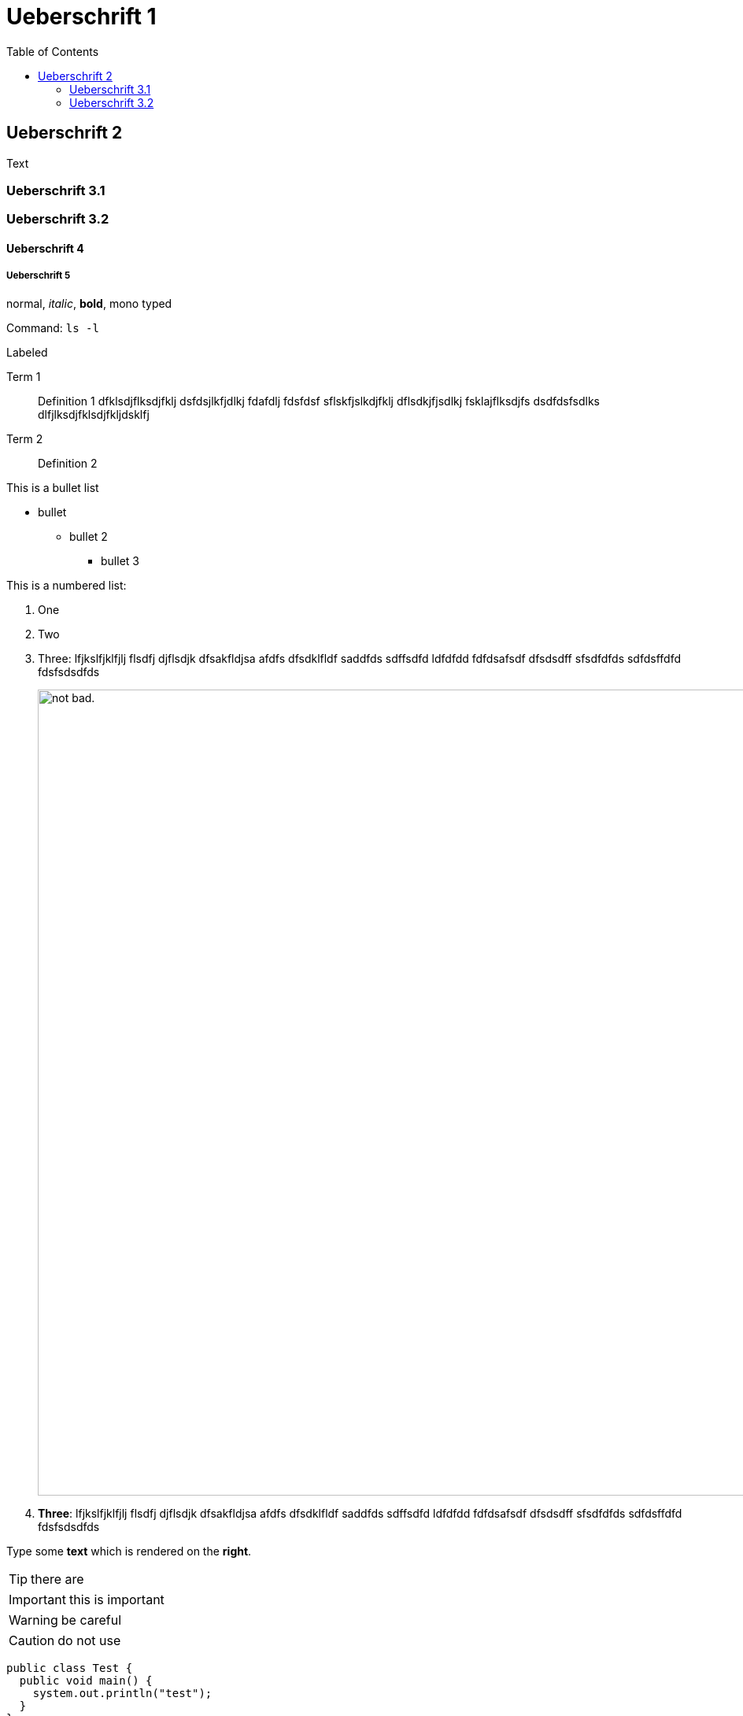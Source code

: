 
:TOC:

= Ueberschrift 1


== Ueberschrift 2

Text

=== Ueberschrift 3.1
=== Ueberschrift 3.2

==== Ueberschrift 4

===== Ueberschrift 5

normal, _italic_, *bold*, +mono typed+

Command: `ls -l`


.Labeled
Term 1::
    Definition 1 dfklsdjflksdjfklj dsfdsjlkfjdlkj fdafdlj fdsfdsf sflskfjslkdjfklj dflsdkjfjsdlkj fsklajflksdjfs dsdfdsfsdlks dlfjlksdjfklsdjfkljdsklfj
Term 2::
    Definition 2


This is a bullet list

* bullet
** bullet 2
*** bullet 3

This is a numbered list:

. One
. Two
. Three: lfjkslfjklfjlj flsdfj djflsdjk dfsakfldjsa  afdfs dfsdklfldf saddfds sdffsdfd ldfdfdd fdfdsafsdf dfsdsdff sfsdfdfds sdfdsffdfd fdsfsdsdfds

+
image:2019-10-24_16-20-40.png[alt="not bad.",width=1024,height=1024]

. *Three*: lfjkslfjklfjlj flsdfj djflsdjk dfsakfldjsa  afdfs dfsdklfldf saddfds sdffsdfd ldfdfdd fdfdsafsdf dfsdsdff sfsdfdfds sdfdsffdfd fdsfsdsdfds

Type some *text* which is rendered on the *right*.

TIP: there are

IMPORTANT: this is important

WARNING: be careful

CAUTION: do not use

[source,java]
----
public class Test {
  public void main() {
    system.out.println("test");
  }
}
----




(C)
(R)

http://google.com

---







.this block title
=====
Content in block
=====

.this block title
=====
Content in block
=====

test





This is some text about an object{wj}footnote:[This is the first footnote] is found.

Big Name footnote:[This is another footnote] is found.
